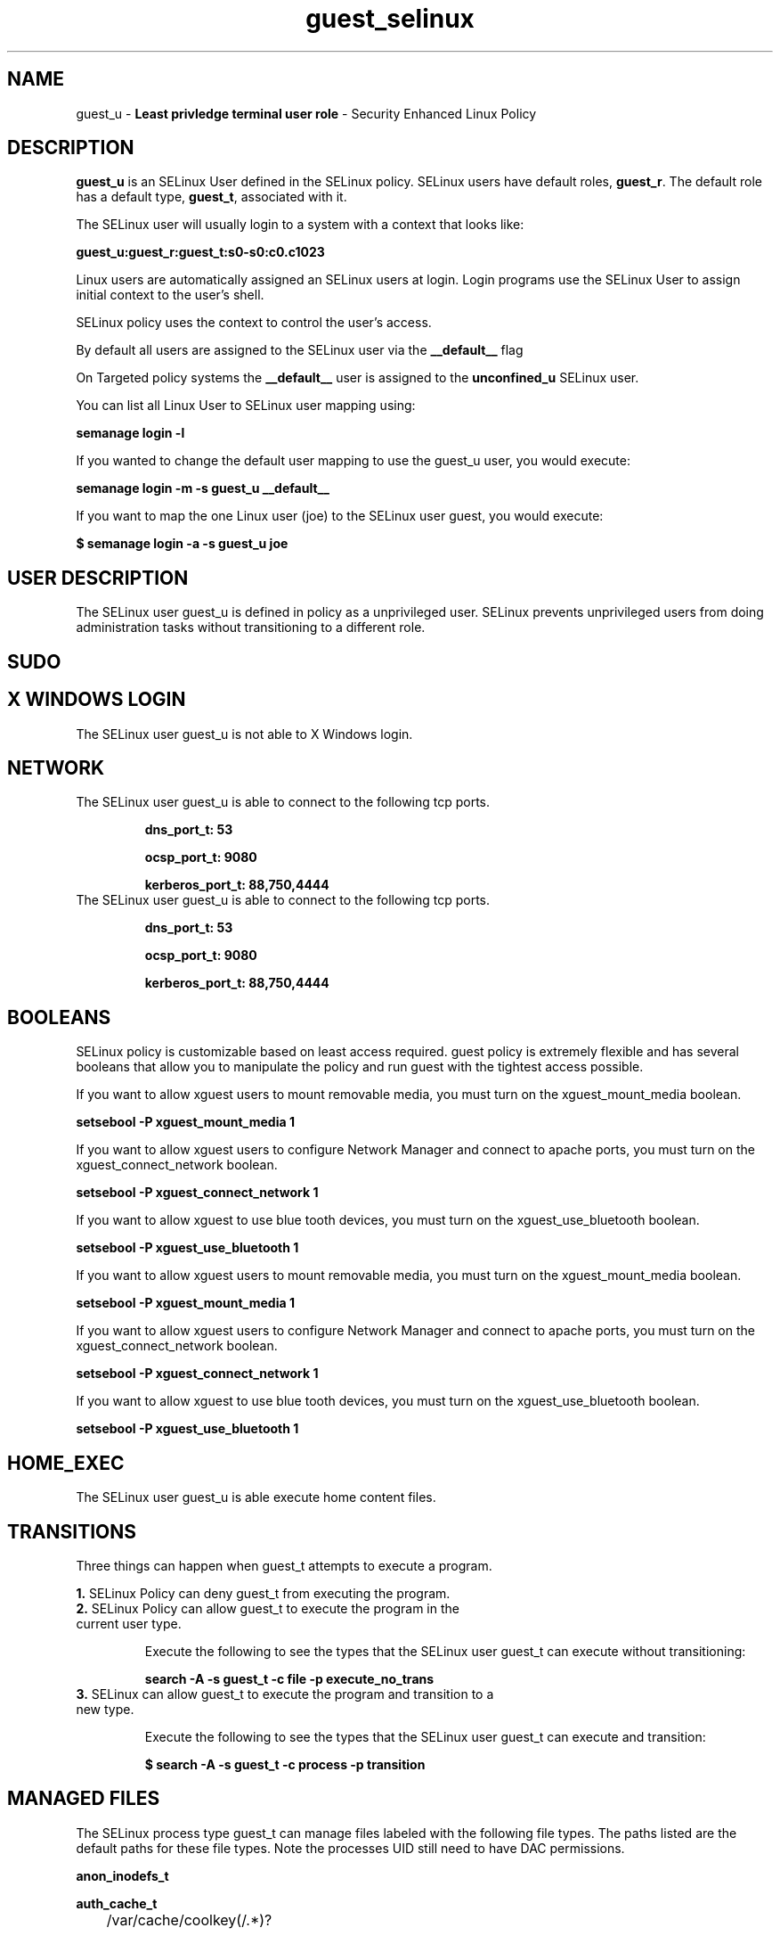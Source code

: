 .TH  "guest_selinux"  "8"  "guest" "mgrepl@redhat.com" "guest SELinux Policy documentation"
.SH "NAME"
guest_u \- \fBLeast privledge terminal user role\fP - Security Enhanced Linux Policy

.SH DESCRIPTION

\fBguest_u\fP is an SELinux User defined in the SELinux
policy. SELinux users have default roles, \fBguest_r\fP.  The
default role has a default type, \fBguest_t\fP, associated with it.

The SELinux user will usually login to a system with a context that looks like:

.B guest_u:guest_r:guest_t:s0-s0:c0.c1023

Linux users are automatically assigned an SELinux users at login.
Login programs use the SELinux User to assign initial context to the user's shell.

SELinux policy uses the context to control the user's access.

By default all users are assigned to the SELinux user via the \fB__default__\fP flag

On Targeted policy systems the \fB__default__\fP user is assigned to the \fBunconfined_u\fP SELinux user.

You can list all Linux User to SELinux user mapping using:

.B semanage login -l

If you wanted to change the default user mapping to use the guest_u user, you would execute:

.B semanage login -m -s guest_u __default__


If you want to map the one Linux user (joe) to the SELinux user guest, you would execute:

.B $ semanage login -a -s guest_u joe


.SH USER DESCRIPTION

The SELinux user guest_u is defined in policy as a unprivileged user. SELinux prevents unprivileged users from doing administration tasks without transitioning to a different role.

.SH SUDO

.SH X WINDOWS LOGIN

The SELinux user guest_u is not able to X Windows login.

.SH NETWORK

.TP
The SELinux user guest_u is able to connect to the following tcp ports.

.B dns_port_t: 53

.B ocsp_port_t: 9080

.B kerberos_port_t: 88,750,4444

.TP
The SELinux user guest_u is able to connect to the following tcp ports.

.B dns_port_t: 53

.B ocsp_port_t: 9080

.B kerberos_port_t: 88,750,4444

.SH BOOLEANS
SELinux policy is customizable based on least access required.  guest policy is extremely flexible and has several booleans that allow you to manipulate the policy and run guest with the tightest access possible.


.PP
If you want to allow xguest users to mount removable media, you must turn on the xguest_mount_media boolean.

.EX
.B setsebool -P xguest_mount_media 1
.EE

.PP
If you want to allow xguest users to configure Network Manager and connect to apache ports, you must turn on the xguest_connect_network boolean.

.EX
.B setsebool -P xguest_connect_network 1
.EE

.PP
If you want to allow xguest to use blue tooth devices, you must turn on the xguest_use_bluetooth boolean.

.EX
.B setsebool -P xguest_use_bluetooth 1
.EE

.PP
If you want to allow xguest users to mount removable media, you must turn on the xguest_mount_media boolean.

.EX
.B setsebool -P xguest_mount_media 1
.EE

.PP
If you want to allow xguest users to configure Network Manager and connect to apache ports, you must turn on the xguest_connect_network boolean.

.EX
.B setsebool -P xguest_connect_network 1
.EE

.PP
If you want to allow xguest to use blue tooth devices, you must turn on the xguest_use_bluetooth boolean.

.EX
.B setsebool -P xguest_use_bluetooth 1
.EE

.SH HOME_EXEC

The SELinux user guest_u is able execute home content files.

.SH TRANSITIONS

Three things can happen when guest_t attempts to execute a program.

\fB1.\fP SELinux Policy can deny guest_t from executing the program.

.TP

\fB2.\fP SELinux Policy can allow guest_t to execute the program in the current user type.

Execute the following to see the types that the SELinux user guest_t can execute without transitioning:

.B search -A -s guest_t -c file -p execute_no_trans

.TP

\fB3.\fP SELinux can allow guest_t to execute the program and transition to a new type.

Execute the following to see the types that the SELinux user guest_t can execute and transition:

.B $ search -A -s guest_t -c process -p transition


.SH "MANAGED FILES"

The SELinux process type guest_t can manage files labeled with the following file types.  The paths listed are the default paths for these file types.  Note the processes UID still need to have DAC permissions.

.br
.B anon_inodefs_t


.br
.B auth_cache_t

	/var/cache/coolkey(/.*)?
.br

.br
.B httpd_user_content_t

	/home/[^/]*/((www)|(web)|(public_html))(/.+)?
.br
	/home/dwalsh/((www)|(web)|(public_html))(/.+)?
.br
	/var/lib/xguest/home/xguest/((www)|(web)|(public_html))(/.+)?
.br

.br
.B httpd_user_htaccess_t

	/home/[^/]*/((www)|(web)|(public_html))(/.*)?/\.htaccess
.br
	/home/dwalsh/((www)|(web)|(public_html))(/.*)?/\.htaccess
.br
	/var/lib/xguest/home/xguest/((www)|(web)|(public_html))(/.*)?/\.htaccess
.br

.br
.B httpd_user_ra_content_t

	/home/[^/]*/((www)|(web)|(public_html))(/.*)?/logs(/.*)?
.br
	/home/dwalsh/((www)|(web)|(public_html))(/.*)?/logs(/.*)?
.br
	/var/lib/xguest/home/xguest/((www)|(web)|(public_html))(/.*)?/logs(/.*)?
.br

.br
.B httpd_user_rw_content_t


.br
.B httpd_user_script_exec_t

	/home/[^/]*/((www)|(web)|(public_html))/cgi-bin(/.+)?
.br
	/home/dwalsh/((www)|(web)|(public_html))/cgi-bin(/.+)?
.br
	/var/lib/xguest/home/xguest/((www)|(web)|(public_html))/cgi-bin(/.+)?
.br

.br
.B user_home_type

	all user home files
.br

.br
.B user_tmp_type

	all user tmp files
.br

.br
.B user_tmpfs_type

	all user content in tmpfs file systems
.br

.SH "COMMANDS"
.B semanage fcontext
can also be used to manipulate default file context mappings.
.PP
.B semanage permissive
can also be used to manipulate whether or not a process type is permissive.
.PP
.B semanage module
can also be used to enable/disable/install/remove policy modules.

.B semanage boolean
can also be used to manipulate the booleans

.PP
.B system-config-selinux
is a GUI tool available to customize SELinux policy settings.

.SH AUTHOR
This manual page was auto-generated using
.B "sepolicy manpage"
by Dan Walsh.

.SH "SEE ALSO"
selinux(8), guest(8), semanage(8), restorecon(8), chcon(1), sepolicy(8)
, setsebool(8)